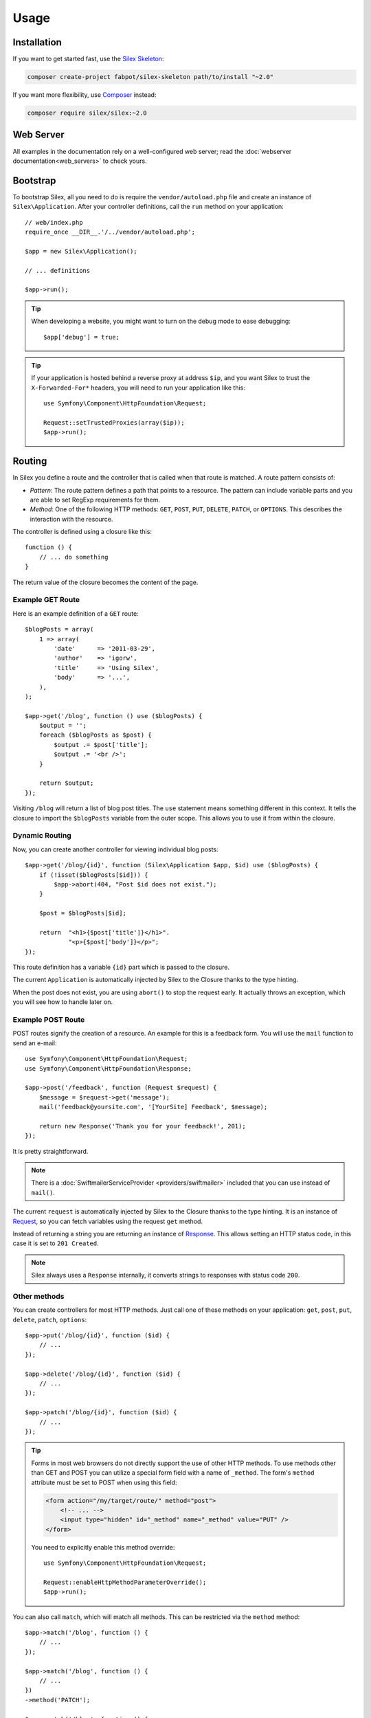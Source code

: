 Usage
=====

Installation
------------

If you want to get started fast, use the `Silex Skeleton`_:

.. code-block:: bash

    composer create-project fabpot/silex-skeleton path/to/install "~2.0"

If you want more flexibility, use Composer_ instead:

.. code-block:: bash

    composer require silex/silex:~2.0

Web Server
----------

All examples in the documentation rely on a well-configured web server; read
the :doc:`webserver documentation<web_servers>` to check yours.

Bootstrap
---------

To bootstrap Silex, all you need to do is require the ``vendor/autoload.php``
file and create an instance of ``Silex\Application``. After your controller
definitions, call the ``run`` method on your application::

    // web/index.php
    require_once __DIR__.'/../vendor/autoload.php';

    $app = new Silex\Application();

    // ... definitions

    $app->run();

.. tip::

    When developing a website, you might want to turn on the debug mode to
    ease debugging::

        $app['debug'] = true;

.. tip::

    If your application is hosted behind a reverse proxy at address ``$ip``,
    and you want Silex to trust the ``X-Forwarded-For*`` headers, you will
    need to run your application like this::

        use Symfony\Component\HttpFoundation\Request;

        Request::setTrustedProxies(array($ip));
        $app->run();

Routing
-------

In Silex you define a route and the controller that is called when that
route is matched. A route pattern consists of:

* *Pattern*: The route pattern defines a path that points to a resource. The
  pattern can include variable parts and you are able to set RegExp
  requirements for them.

* *Method*: One of the following HTTP methods: ``GET``, ``POST``, ``PUT``,
  ``DELETE``, ``PATCH``, or ``OPTIONS``. This describes the interaction with
  the resource.

The controller is defined using a closure like this::

    function () {
        // ... do something
    }

The return value of the closure becomes the content of the page.

Example GET Route
~~~~~~~~~~~~~~~~~

Here is an example definition of a ``GET`` route::

    $blogPosts = array(
        1 => array(
            'date'      => '2011-03-29',
            'author'    => 'igorw',
            'title'     => 'Using Silex',
            'body'      => '...',
        ),
    );

    $app->get('/blog', function () use ($blogPosts) {
        $output = '';
        foreach ($blogPosts as $post) {
            $output .= $post['title'];
            $output .= '<br />';
        }

        return $output;
    });

Visiting ``/blog`` will return a list of blog post titles. The ``use``
statement means something different in this context. It tells the closure to
import the ``$blogPosts`` variable from the outer scope. This allows you to use
it from within the closure.

Dynamic Routing
~~~~~~~~~~~~~~~

Now, you can create another controller for viewing individual blog posts::

    $app->get('/blog/{id}', function (Silex\Application $app, $id) use ($blogPosts) {
        if (!isset($blogPosts[$id])) {
            $app->abort(404, "Post $id does not exist.");
        }

        $post = $blogPosts[$id];

        return  "<h1>{$post['title']}</h1>".
                "<p>{$post['body']}</p>";
    });

This route definition has a variable ``{id}`` part which is passed to the
closure.

The current ``Application`` is automatically injected by Silex to the Closure
thanks to the type hinting.

When the post does not exist, you are using ``abort()`` to stop the request
early. It actually throws an exception, which you will see how to handle later
on.

Example POST Route
~~~~~~~~~~~~~~~~~~

POST routes signify the creation of a resource. An example for this is a
feedback form. You will use the ``mail`` function to send an e-mail::

    use Symfony\Component\HttpFoundation\Request;
    use Symfony\Component\HttpFoundation\Response;

    $app->post('/feedback', function (Request $request) {
        $message = $request->get('message');
        mail('feedback@yoursite.com', '[YourSite] Feedback', $message);

        return new Response('Thank you for your feedback!', 201);
    });

It is pretty straightforward.

.. note::

    There is a :doc:`SwiftmailerServiceProvider <providers/swiftmailer>`
    included that you can use instead of ``mail()``.

The current ``request`` is automatically injected by Silex to the Closure
thanks to the type hinting. It is an instance of
Request_, so you can fetch variables using the request ``get`` method.

Instead of returning a string you are returning an instance of Response_.
This allows setting an HTTP status code, in this case it is set to
``201 Created``.

.. note::

    Silex always uses a ``Response`` internally, it converts strings to
    responses with status code ``200``.

Other methods
~~~~~~~~~~~~~

You can create controllers for most HTTP methods. Just call one of these
methods on your application: ``get``, ``post``, ``put``, ``delete``, ``patch``, ``options``::

    $app->put('/blog/{id}', function ($id) {
        // ...
    });

    $app->delete('/blog/{id}', function ($id) {
        // ...
    });

    $app->patch('/blog/{id}', function ($id) {
        // ...
    });

.. tip::

    Forms in most web browsers do not directly support the use of other HTTP
    methods. To use methods other than GET and POST you can utilize a special
    form field with a name of ``_method``. The form's ``method`` attribute must
    be set to POST when using this field:

    .. code-block:: html

        <form action="/my/target/route/" method="post">
            <!-- ... -->
            <input type="hidden" id="_method" name="_method" value="PUT" />
        </form>

    You need to explicitly enable this method override::

        use Symfony\Component\HttpFoundation\Request;

        Request::enableHttpMethodParameterOverride();
        $app->run();

You can also call ``match``, which will match all methods. This can be
restricted via the ``method`` method::

    $app->match('/blog', function () {
        // ...
    });

    $app->match('/blog', function () {
        // ...
    })
    ->method('PATCH');

    $app->match('/blog', function () {
        // ...
    })
    ->method('PUT|POST');

.. note::

    The order in which the routes are defined is significant. The first
    matching route will be used, so place more generic routes at the bottom.

Route Variables
~~~~~~~~~~~~~~~

As it has been shown before you can define variable parts in a route like
this::

    $app->get('/blog/{id}', function ($id) {
        // ...
    });

It is also possible to have more than one variable part, just make sure the
closure arguments match the names of the variable parts::

    $app->get('/blog/{postId}/{commentId}', function ($postId, $commentId) {
        // ...
    });

While it's not recommended, you could also do this (note the switched
arguments)::

    $app->get('/blog/{postId}/{commentId}', function ($commentId, $postId) {
        // ...
    });

You can also ask for the current Request and Application objects::

    $app->get('/blog/{id}', function (Application $app, Request $request, $id) {
        // ...
    });

.. note::

    Note for the Application and Request objects, Silex does the injection
    based on the type hinting and not on the variable name::

        $app->get('/blog/{id}', function (Application $foo, Request $bar, $id) {
            // ...
        });

Route Variable Converters
~~~~~~~~~~~~~~~~~~~~~~~~~

Before injecting the route variables into the controller, you can apply some
converters::

    $app->get('/user/{id}', function ($id) {
        // ...
    })->convert('id', function ($id) { return (int) $id; });

This is useful when you want to convert route variables to objects as it
allows to reuse the conversion code across different controllers::

    $userProvider = function ($id) {
        return new User($id);
    };

    $app->get('/user/{user}', function (User $user) {
        // ...
    })->convert('user', $userProvider);

    $app->get('/user/{user}/edit', function (User $user) {
        // ...
    })->convert('user', $userProvider);

The converter callback also receives the ``Request`` as its second argument::

    $callback = function ($post, Request $request) {
        return new Post($request->attributes->get('slug'));
    };

    $app->get('/blog/{id}/{slug}', function (Post $post) {
        // ...
    })->convert('post', $callback);

A converter can also be defined as a service. For example, here is a user
converter based on Doctrine ObjectManager::

    use Doctrine\Common\Persistence\ObjectManager;
    use Symfony\Component\HttpKernel\Exception\NotFoundHttpException;

    class UserConverter
    {
        private $om;

        public function __construct(ObjectManager $om)
        {
            $this->om = $om;
        }

        public function convert($id)
        {
            if (null === $user = $this->om->find('User', (int) $id)) {
                throw new NotFoundHttpException(sprintf('User %d does not exist', $id));
            }

            return $user;
        }
    }

The service will now be registered in the application, and the
``convert()`` method will be used as converter (using the syntax
``service_name:method_name``)::

    $app['converter.user'] = function () {
        return new UserConverter();
    };

    $app->get('/user/{user}', function (User $user) {
        // ...
    })->convert('user', 'converter.user:convert');

Requirements
~~~~~~~~~~~~

In some cases you may want to only match certain expressions. You can define
requirements using regular expressions by calling ``assert`` on the
``Controller`` object, which is returned by the routing methods.

The following will make sure the ``id`` argument is a positive integer, since
``\d+`` matches any amount of digits::

    $app->get('/blog/{id}', function ($id) {
        // ...
    })
    ->assert('id', '\d+');

You can also chain these calls::

    $app->get('/blog/{postId}/{commentId}', function ($postId, $commentId) {
        // ...
    })
    ->assert('postId', '\d+')
    ->assert('commentId', '\d+');

Conditions
~~~~~~~~~~

Besides restricting route matching based on the HTTP method or parameter
requirements, you can set conditions on any part of the request by calling
``when`` on the ``Controller`` object, which is returned by the routing
methods::

    $app->get('/blog/{id}', function ($id) {
        // ...
    })
    ->when("request.headers.get('User-Agent') matches '/firefox/i'");

The ``when`` argument is a Symfony Expression_ , which means that you need to
add ``symfony/expression-language`` as a dependency of your project.

Default Values
~~~~~~~~~~~~~~

You can define a default value for any route variable by calling ``value`` on
the ``Controller`` object::

    $app->get('/{pageName}', function ($pageName) {
        // ...
    })
    ->value('pageName', 'index');

This will allow matching ``/``, in which case the ``pageName`` variable will
have the value ``index``.

Named Routes
~~~~~~~~~~~~

Some providers can make use of named routes. By default Silex will generate an
internal route name for you but you can give an explicit route name by calling
``bind``::

    $app->get('/', function () {
        // ...
    })
    ->bind('homepage');

    $app->get('/blog/{id}', function ($id) {
        // ...
    })
    ->bind('blog_post');

Controllers as Classes
~~~~~~~~~~~~~~~~~~~~~~

Instead of anonymous functions, you can also define your controllers as
methods. By using the ``ControllerClass::methodName`` syntax, you can tell
Silex to lazily create the controller object for you::

    $app->get('/', 'Acme\\Foo::bar');

    use Silex\Application;
    use Symfony\Component\HttpFoundation\Request;

    namespace Acme
    {
        class Foo
        {
            public function bar(Request $request, Application $app)
            {
                // ...
            }
        }
    }

This will load the ``Acme\Foo`` class on demand, create an instance and call
the ``bar`` method to get the response. You can use ``Request`` and
``Silex\Application`` type hints to get ``$request`` and ``$app`` injected.

It is also possible to :doc:`define your controllers as services
<providers/service_controller>`.

Global Configuration
--------------------

If a controller setting must be applied to **all** controllers (a converter, a
middleware, a requirement, or a default value), configure it on
``$app['controllers']``, which holds all application controllers::

    $app['controllers']
        ->value('id', '1')
        ->assert('id', '\d+')
        ->requireHttps()
        ->method('get')
        ->convert('id', function () { /* ... */ })
        ->before(function () { /* ... */ })
        ->when('request.isSecure() == true')
    ;

These settings are applied to already registered controllers and they become
the defaults for new controllers.

.. note::

    The global configuration does not apply to controller providers you might
    mount as they have their own global configuration (read the
    :doc:`dedicated chapter<organizing_controllers>` for more information).

Error Handlers
--------------

When an exception is thrown, error handlers allow you to display a custom
error page to the user. They can also be used to do additional things, such as
logging.

To register an error handler, pass a closure to the ``error`` method which
takes an ``Exception`` argument and returns a response::

    use Symfony\Component\HttpFoundation\Response;
    use Symfony\Component\HttpFoundation\Request;

    $app->error(function (\Exception $e, Request $request, $code) {
        return new Response('We are sorry, but something went terribly wrong.');
    });

You can also check for specific errors by using the ``$code`` argument, and
handle them differently::

    use Symfony\Component\HttpFoundation\Response;
    use Symfony\Component\HttpFoundation\Request;

    $app->error(function (\Exception $e, Request $request, $code) {
        switch ($code) {
            case 404:
                $message = 'The requested page could not be found.';
                break;
            default:
                $message = 'We are sorry, but something went terribly wrong.';
        }

        return new Response($message);
    });

You can restrict an error handler to only handle some Exception classes by
setting a more specific type hint for the Closure argument::

    use Symfony\Component\HttpFoundation\Request;

    $app->error(function (\LogicException $e, Request $request, $code) {
        // this handler will only handle \LogicException exceptions
        // and exceptions that extend \LogicException
    });

.. note::

    As Silex ensures that the Response status code is set to the most
    appropriate one depending on the exception, setting the status on the
    response alone won't work.

    If you want to overwrite the status code, which you should not without a
    good reason, set the ``X-Status-Code`` header (on Symfony until version
    3.2)::

        return new Response('Error', 404 /* ignored */, array('X-Status-Code' => 200));

    As of Symfony 3.3, call
    ``GetResponseForExceptionEvent::allowCustomResponseCode()`` first and then
    then set the status code on the response as normal. The kernel will now use
    your status code when sending the response to the client. The
    ``GetResponseForExceptionEvent`` is passed to the error callback as a 4th
    parameter::

        use Symfony\Component\HttpFoundation\Response;
        use Symfony\Component\HttpFoundation\Request;
        use Symfony\Component\HttpKernel\Event\GetResponseForExceptionEvent;

        $app->error(function (\Exception $e, Request $request, $code, GetResponseForExceptionEvent $event) {
            $event->allowCustomResponseCode();
            $response = new Response('No Content', 204);
            
            return $response;
        });

If you want to use a separate error handler for logging, make sure you register
it with a higher priority than response error handlers, because once a response
is returned, the following handlers are ignored.

.. note::

    Silex ships with a provider for Monolog_ which handles logging of errors.
    Check out the *Providers* :doc:`chapter <providers/monolog>` for details.

.. tip::

    Silex comes with a default error handler that displays a detailed error
    message with the stack trace when **debug** is true, and a simple error
    message otherwise. Error handlers registered via the ``error()`` method
    always take precedence but you can keep the nice error messages when debug
    is turned on like this::

        use Symfony\Component\HttpFoundation\Response;
        use Symfony\Component\HttpFoundation\Request;

        $app->error(function (\Exception $e, Request $request, $code) use ($app) {
            if ($app['debug']) {
                return;
            }

            // ... logic to handle the error and return a Response
        });

The error handlers are also called when you use ``abort`` to abort a request
early::

    $app->get('/blog/{id}', function (Silex\Application $app, $id) use ($blogPosts) {
        if (!isset($blogPosts[$id])) {
            $app->abort(404, "Post $id does not exist.");
        }

        return new Response(...);
    });

You can convert errors to ``Exceptions``, check out the cookbook :doc:`chapter <cookbook/error_handler>` for details.

View Handlers
-------------

View Handlers allow you to intercept a controller result that is not a
``Response`` and transform it before it gets returned to the kernel.

To register a view handler, pass a callable (or string that can be resolved to a
callable) to the ``view()`` method. The callable should accept some sort of result
from the controller::

    $app->view(function (array $controllerResult) use ($app) {
        return $app->json($controllerResult);
    });

View Handlers also receive the ``Request`` as their second argument,
making them a good candidate for basic content negotiation::

    $app->view(function (array $controllerResult, Request $request) use ($app) {
        $acceptHeader = $request->headers->get('Accept');
        $bestFormat = $app['negotiator']->getBestFormat($acceptHeader, array('json', 'xml'));

        if ('json' === $bestFormat) {
            return new JsonResponse($controllerResult);
        }

        if ('xml' === $bestFormat) {
            return $app['serializer.xml']->renderResponse($controllerResult);
        }

        return $controllerResult;
    });

View Handlers will be examined in the order they are added to the application
and Silex will use type hints to determine if a view handler should be used for
the current result, continuously using the return value of the last view handler
as the input for the next.

.. note::

    You must ensure that Silex receives a ``Response`` or a string as the result of
    the last view handler (or controller) to be run.

Redirects
---------

You can redirect to another page by returning a ``RedirectResponse`` response,
which you can create by calling the ``redirect`` method::

    $app->get('/', function () use ($app) {
        return $app->redirect('/hello');
    });

This will redirect from ``/`` to ``/hello``.

Forwards
--------

When you want to delegate the rendering to another controller, without a
round-trip to the browser (as for a redirect), use an internal sub-request::

    use Symfony\Component\HttpFoundation\Request;
    use Symfony\Component\HttpKernel\HttpKernelInterface;

    $app->get('/', function () use ($app) {
        // forward to /hello
        $subRequest = Request::create('/hello', 'GET');

        return $app->handle($subRequest, HttpKernelInterface::SUB_REQUEST);
    });

.. tip::

    You can also generate the URI via the built-in URL generator::

        $request = Request::create($app['url_generator']->generate('hello'), 'GET');

There's some more things that you need to keep in mind though. In most cases you
will want to forward some parts of the current master request to the sub-request.
That includes: Cookies, server information, session.
Read more on :doc:`how to make sub-requests <cookbook/sub_requests>`.

JSON
----

If you want to return JSON data, you can use the ``json`` helper method.
Simply pass it your data, status code and headers, and it will create a JSON
response for you::

    $app->get('/users/{id}', function ($id) use ($app) {
        $user = getUser($id);

        if (!$user) {
            $error = array('message' => 'The user was not found.');

            return $app->json($error, 404);
        }

        return $app->json($user);
    });

Streaming
---------

It's possible to stream a response, which is important in cases when you don't
want to buffer the data being sent::

    $app->get('/images/{file}', function ($file) use ($app) {
        if (!file_exists(__DIR__.'/images/'.$file)) {
            return $app->abort(404, 'The image was not found.');
        }

        $stream = function () use ($file) {
            readfile($file);
        };

        return $app->stream($stream, 200, array('Content-Type' => 'image/png'));
    });

If you need to send chunks, make sure you call ``ob_flush`` and ``flush``
after every chunk::

    $stream = function () {
        $fh = fopen('http://www.example.com/', 'rb');
        while (!feof($fh)) {
            echo fread($fh, 1024);
            ob_flush();
            flush();
        }
        fclose($fh);
    };

Sending a file
--------------

If you want to return a file, you can use the ``sendFile`` helper method.
It eases returning files that would otherwise not be publicly available. Simply
pass it your file path, status code, headers and the content disposition and it
will create a ``BinaryFileResponse`` response for you::

    $app->get('/files/{path}', function ($path) use ($app) {
        if (!file_exists('/base/path/' . $path)) {
            $app->abort(404);
        }

        return $app->sendFile('/base/path/' . $path);
    });

To further customize the response before returning it, check the API doc for
`Symfony\Component\HttpFoundation\BinaryFileResponse
<http://api.symfony.com/master/Symfony/Component/HttpFoundation/BinaryFileResponse.html>`_::

    return $app
        ->sendFile('/base/path/' . $path)
        ->setContentDisposition(ResponseHeaderBag::DISPOSITION_ATTACHMENT, 'pic.jpg')
    ;

Traits
------

Silex comes with PHP traits that define shortcut methods.

Almost all built-in service providers have some corresponding PHP traits. To
use them, define your own Application class and include the traits you want::

    use Silex\Application;

    class MyApplication extends Application
    {
        use Application\TwigTrait;
        use Application\SecurityTrait;
        use Application\FormTrait;
        use Application\UrlGeneratorTrait;
        use Application\SwiftmailerTrait;
        use Application\MonologTrait;
        use Application\TranslationTrait;
    }

You can also define your own Route class and use some traits::

    use Silex\Route;

    class MyRoute extends Route
    {
        use Route\SecurityTrait;
    }

To use your newly defined route, override the ``$app['route_class']``
setting::

    $app['route_class'] = 'MyRoute';

Read each provider chapter to learn more about the added methods.

Security
--------

Make sure to protect your application against attacks.

Escaping
~~~~~~~~

When outputting any user input, make sure to escape it correctly to prevent
Cross-Site-Scripting attacks.

* **Escaping HTML**: PHP provides the ``htmlspecialchars`` function for this.
  Silex provides a shortcut ``escape`` method::

      use Symfony\Component\HttpFoundation\Request;

      $app->get('/name', function (Request $request, Silex\Application $app) {
          $name = $request->get('name');

          return "You provided the name {$app->escape($name)}.";
      });

  If you use the Twig template engine, you should use its escaping or even
  auto-escaping mechanisms. Check out the *Providers* :doc:`chapter <providers/twig>` for details.

* **Escaping JSON**: If you want to provide data in JSON format you should
  use the Silex ``json`` function::

      use Symfony\Component\HttpFoundation\Request;

      $app->get('/name.json', function (Request $request, Silex\Application $app) {
          $name = $request->get('name');

          return $app->json(array('name' => $name));
      });

.. _Silex Skeleton: http://github.com/silexphp/Silex-Skeleton
.. _Composer: http://getcomposer.org/
.. _Request: http://api.symfony.com/master/Symfony/Component/HttpFoundation/Request.html
.. _Response: http://api.symfony.com/master/Symfony/Component/HttpFoundation/Response.html
.. _Monolog: https://github.com/Seldaek/monolog
.. _Expression: https://symfony.com/doc/current/book/routing.html#completely-customized-route-matching-with-conditions
